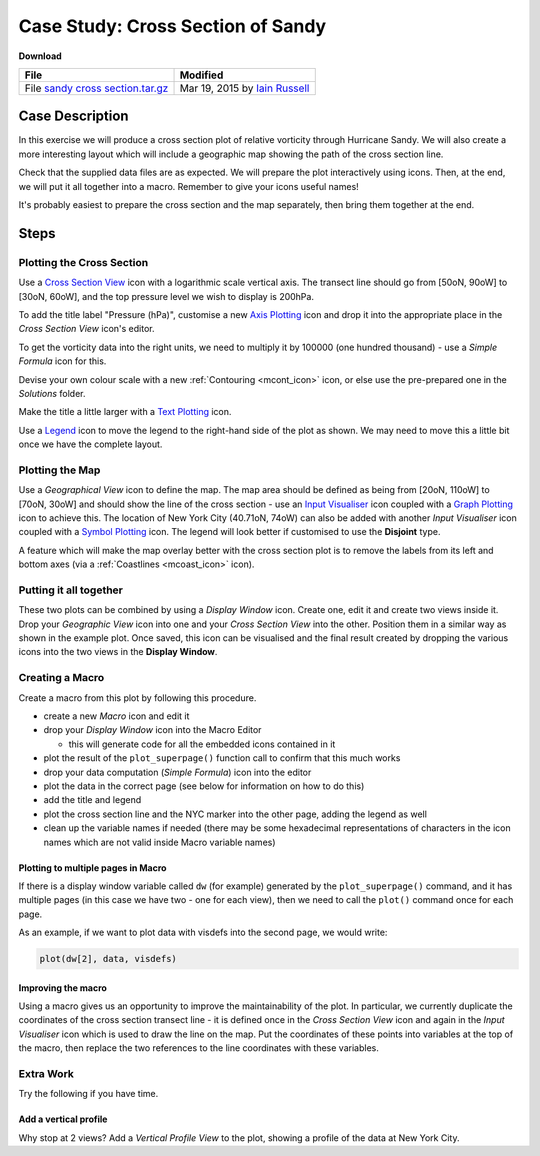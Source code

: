 .. _case_study_cross_section_of_sandy:

Case Study: Cross Section of Sandy
##################################

**Download**

.. list-table::

  * - **File**
    - **Modified**

  * - File `sandy cross section.tar.gz <https://confluence.ecmwf.int/download/attachments/45756053/sandy cross section.tar.gz?api=v2>`_
    - Mar 19, 2015 by `Iain Russell <https://confluence.ecmwf.int/display/~cgi>`_

Case Description
****************

.. image:: /_static/case_study_cross_section_of_sandy/sandy-xs-with-map.png

In this exercise we will produce a cross section plot of relative vorticity through Hurricane Sandy. 
We will also create a more interesting layout which will include a geographic map showing the path of the cross section line.

Check that the supplied data files are as expected.
We will prepare the plot interactively using icons. 
Then, at the end, we will put it all together into a macro. 
Remember to give your icons useful names!

It's probably easiest to prepare the cross section and the map separately, then bring them together at the end.

Steps
*****

Plotting the Cross Section
==========================

Use a `Cross Section View <https://confluence.ecmwf.int/display/METV/Cross+Section+View>`_ icon with a logarithmic scale vertical axis.
The transect line should go from [50oN, 90oW] to  [30oN, 60oW], and the top pressure level we wish to display is 200hPa.

To add the title label "Pressure (hPa)", customise a new `Axis Plotting <https://confluence.ecmwf.int/display/METV/Axis+Plotting>`_ icon and drop it into the appropriate place in the *Cross Section View* icon's editor.

To get the vorticity data into the right units, we need to multiply it by 100000 (one hundred thousand) - use a *Simple Formula* icon for this.

Devise your own colour scale with a new :ref:`Contouring <mcont_icon>` icon, or else use the pre-prepared one in the *Solutions* folder.

Make the title a little larger with a `Text Plotting  <https://confluence.ecmwf.int/display/METV/Text+Plotting>`_ icon.

Use a `Legend <https://confluence.ecmwf.int/display/METV/Legend>`_ icon to move the legend to the right-hand side of the plot as shown. 
We may need to move this a little bit once we have the complete layout.

Plotting the Map
================

Use a *Geographical View* icon to define the map. 
The map area should be defined as being from [20oN, 110oW] to [70oN, 30oW] and should show the line of the cross section - use an `Input Visualiser <https://confluence.ecmwf.int/display/METV/Input+Visualiser>`_ icon coupled with a `Graph Plotting <https://confluence.ecmwf.int/display/METV/Graph+Plotting>`_ icon to achieve this. 
The location of New York City (40.71oN, 74oW) can also be added with another *Input Visualiser* icon coupled with a `Symbol Plotting <https://confluence.ecmwf.int/display/METV/Symbol+Plotting>`_ icon. 
The legend will look better if customised to use the **Disjoint** type.

A feature which will make the map overlay better with the cross section plot is to remove the labels from its left and bottom axes (via a :ref:`Coastlines <mcoast_icon>` icon).

Putting it all together
=======================

These two plots can be combined by using a *Display Window* icon. 
Create one, edit it and create two views inside it. 
Drop your *Geographic View* icon into one and your *Cross Section View* into the other. 
Position them in a similar way as shown in the example plot. 
Once saved, this icon can be visualised and the final result created by dropping the various icons into the two views in the **Display Window**.

Creating a Macro
================

Create a macro from this plot by following this procedure.

* create a new *Macro* icon and edit it

* drop your *Display Window* icon into the Macro Editor

  * this will generate code for all the embedded icons contained in it

* plot the result of the ``plot_superpage()`` function call to confirm that this much works

* drop your data computation (*Simple Formula*) icon into the editor

* plot the data in the correct page (see below for information on how to do this)

* add the title and legend

* plot the cross section line and the NYC marker into the other page, adding the legend as well

* clean up the variable names if needed (there may be some hexadecimal representations of characters in the icon names which are not valid inside Macro variable names)

Plotting to multiple pages in Macro
-----------------------------------

If there is a display window variable called ``dw`` (for example) generated by the ``plot_superpage()`` command, and it has multiple pages (in this case we have two - one for each view), then we need to call the ``plot()`` command once for each page.

As an example, if we want to plot data with visdefs into the second page, we would write:

.. code-block::

  plot(dw[2], data, visdefs)

Improving the macro
-------------------

Using a macro gives us an opportunity to improve the maintainability of the plot. 
In particular, we currently duplicate the coordinates of the cross section transect line - it is defined once in the *Cross Section View* icon and again in the *Input Visualiser* icon which is used to draw the line on the map. 
Put the coordinates of these points into variables at the top of the macro, then replace the two references to the line coordinates with these variables.

Extra Work
==========

Try the following if you have time.

Add a vertical profile
----------------------

Why stop at 2 views? 
Add a *Vertical Profile View* to the plot, showing a profile of the data at New York City.
